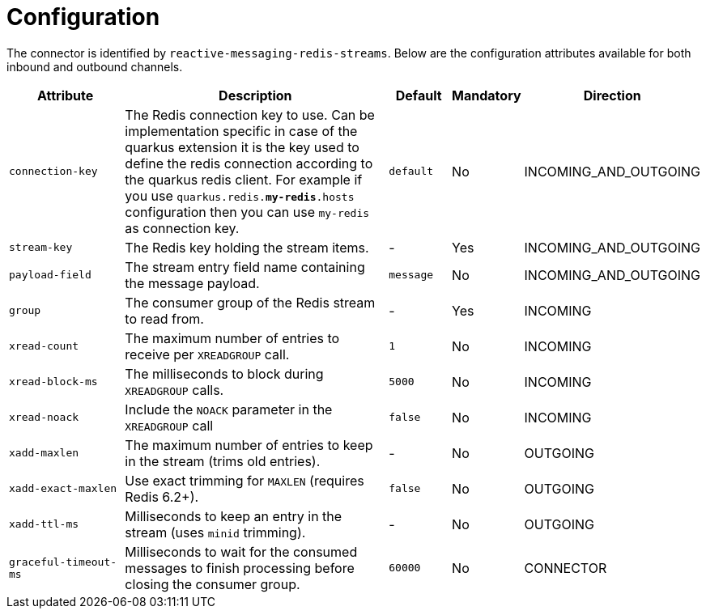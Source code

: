 = Configuration

The connector is identified by `reactive-messaging-redis-streams`.
Below are the configuration attributes available for both inbound and outbound channels.

[cols="2,5,1,1,1"]
|===
| Attribute | Description | Default | Mandatory | Direction

| `connection-key`
| The Redis connection key to use.
Can be implementation specific in case of the quarkus extension
it is the key used to define the redis connection according to the quarkus redis client.
For example if you use `quarkus.redis.*my-redis*.hosts` configuration then you can use `my-redis` as connection key.
| `default`
| No
| INCOMING_AND_OUTGOING

| `stream-key`
| The Redis key holding the stream items.
| -
| Yes
| INCOMING_AND_OUTGOING

| `payload-field`
| The stream entry field name containing the message payload.
| `message`
| No
| INCOMING_AND_OUTGOING

| `group`
| The consumer group of the Redis stream to read from.
| -
| Yes
| INCOMING

| `xread-count`
| The maximum number of entries to receive per `XREADGROUP` call.
| `1`
| No
| INCOMING

| `xread-block-ms`
| The milliseconds to block during `XREADGROUP` calls.
| `5000`
| No
| INCOMING

| `xread-noack`
| Include the `NOACK` parameter in the `XREADGROUP` call
| `false`
| No
| INCOMING

| `xadd-maxlen`
| The maximum number of entries to keep in the stream (trims old entries).
| -
| No
| OUTGOING

| `xadd-exact-maxlen`
| Use exact trimming for `MAXLEN` (requires Redis 6.2+).
| `false`
| No
| OUTGOING

| `xadd-ttl-ms`
| Milliseconds to keep an entry in the stream (uses `minid` trimming).
| -
| No
| OUTGOING

| `graceful-timeout-ms`
| Milliseconds to wait for the consumed messages to finish processing before closing the consumer group.
| `60000`
| No
| CONNECTOR
|===
